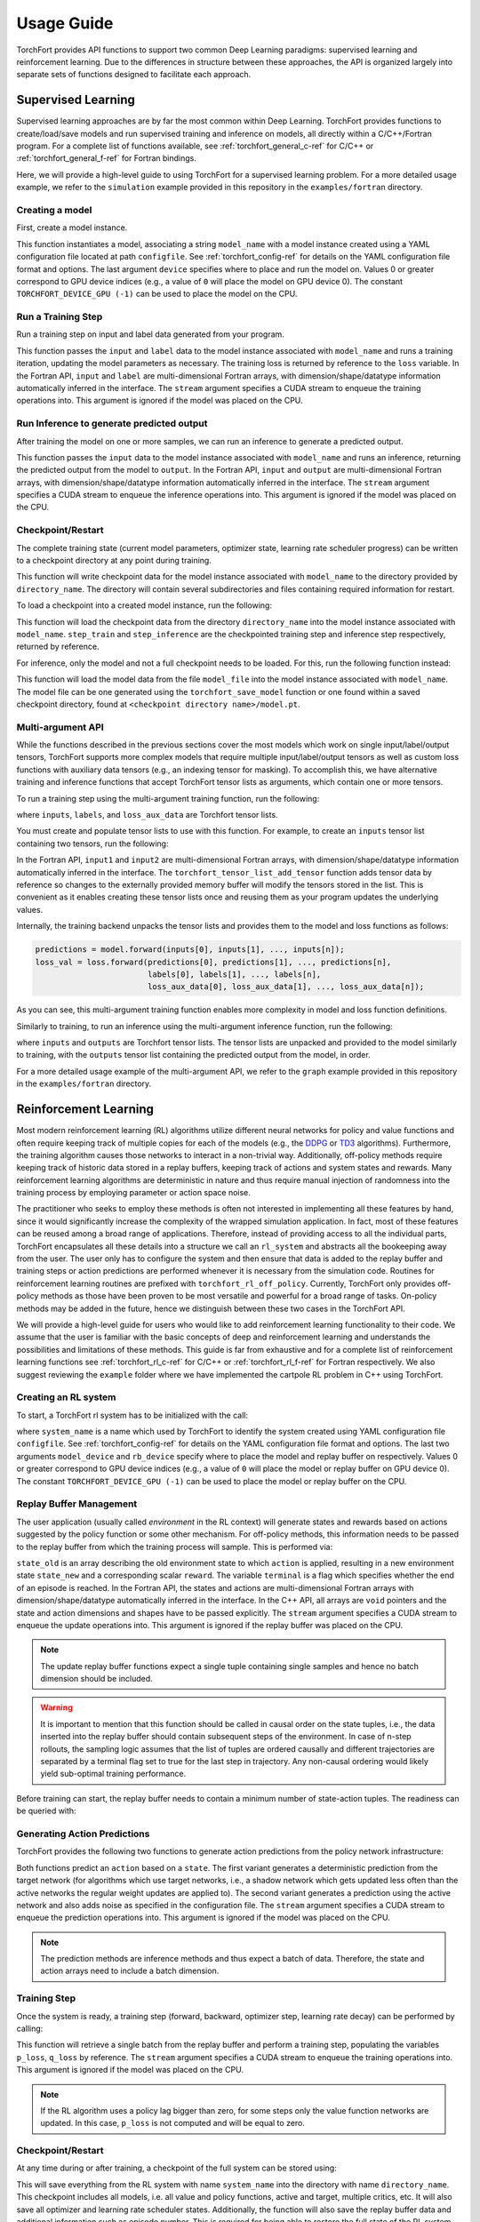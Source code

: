 ###########
Usage Guide
###########

TorchFort provides API functions to support two common Deep Learning paradigms: supervised learning and reinforcement learning. Due to the differences in structure between these approaches, the API
is organized largely into separate sets of functions designed to facilitate each approach. 

.. _supervised_learning-ref:

Supervised Learning
===================

Supervised learning approaches are by far the most common within Deep Learning. TorchFort provides functions to create/load/save models and run supervised training and inference on models, all directly within a C/C++/Fortran program.
For a complete list of functions available, see :ref:`torchfort_general_c-ref` for C/C++ or :ref:`torchfort_general_f-ref` for Fortran bindings.


Here, we will provide a high-level guide to using TorchFort for a supervised learning problem. For a more detailed usage example, we refer to the ``simulation`` example provided in this repository in the ``examples/fortran`` directory.

Creating a model
----------------
First, create a model instance.

.. tabs::

  .. code-tab:: fortran

    istat = torchfort_create_model(model_name, configfile, device)

  .. code-tab:: c++

    istat = torchfort_create_model(model_name, configfile, device);

This function instantiates a model, associating a string ``model_name`` with a model instance created using a YAML configuration file located at path ``configfile``. See :ref:`torchfort_config-ref` for details
on the YAML configuration file format and options.
The last argument ``device`` specifies where to place and run the model on. Values 0 or greater correspond to GPU device indices (e.g., a value of ``0`` will place the model on GPU device 0). The constant ``TORCHFORT_DEVICE_GPU (-1)`` can be used to place the model on the CPU.

Run a Training Step
-------------------
Run a training step on input and label data generated from your program.

.. tabs::

  .. code-tab:: fortran

    istat = torchfort_train(model_name, input, label, loss, stream)

  .. code-tab:: c++

    istat = torchfort_train(model_name,
                            input, input_dim, input_shape,
                            label, label_dim, label_shape,
                            loss, dtype, stream);

This function passes the ``input`` and ``label`` data to the model instance associated with ``model_name`` and runs a training iteration, updating the model parameters as necessary. The training loss is returned by reference to the ``loss`` variable.
In the Fortran API, ``input`` and ``label`` are multi-dimensional Fortran arrays, with dimension/shape/datatype information automatically inferred in the interface.
The ``stream`` argument specifies a CUDA stream to enqueue the training operations into. This argument is ignored if the model was placed on the CPU.

Run Inference to generate predicted output
------------------------------------------
After training the model on one or more samples, we can run an inference to generate a predicted output.

.. tabs::

  .. code-tab:: fortran

    istat = torchfort_inference(model_name, input, output, stream)

  .. code-tab:: c++

    istat = torchfort_inference(model_name,
                                input, output_dim, output_shape,
                                output, output_dim, output_shape,
                                dtype, stream);

This function passes the ``input`` data to the model instance associated with ``model_name`` and runs an inference, returning the predicted output from the model to ``output``.
In the Fortran API, ``input`` and ``output`` are multi-dimensional Fortran arrays, with dimension/shape/datatype information automatically inferred in the interface.
The ``stream`` argument specifies a CUDA stream to enqueue the inference operations into. This argument is ignored if the model was placed on the CPU.


Checkpoint/Restart
------------------
The complete training state (current model parameters, optimizer state, learning rate scheduler progress) can be written to a checkpoint directory at any point during training.

.. tabs::

  .. code-tab:: fortran

    istat = torchfort_save_checkpoint(model_name, directory_name)

  .. code-tab:: c++

    istat = torchfort_save_checkpoint(model_name, directory_name);

This function will write checkpoint data for the model instance associated with ``model_name`` to the directory provided by ``directory_name``. The directory will contain several subdirectories and files
containing required information for restart.

To load a checkpoint into a created model instance, run the following:

.. tabs::

  .. code-tab:: fortran

    istat = torchfort_load_checkpoint(model_name, directory_name, step_train, step_inference)

  .. code-tab:: c++

    istat = torchfort_load_checkpoint(model_name, directory_name, step_train, step_inference);

This function will load the checkpoint data from the directory ``directory_name`` into the model instance associated with ``model_name``. ``step_train`` and ``step_inference`` are the checkpointed training step and inference step
respectively, returned by reference.

For inference, only the model and not a full checkpoint needs to be loaded. For this, run the following function instead:

.. tabs::

  .. code-tab:: fortran

    istat = torchfort_load_model(model_name, model_file)

  .. code-tab:: c++

    istat = torchfort_load_checkpoint(model_name, model_file);

This function will load the model data from the file ``model_file`` into the model instance associated with ``model_name``. The model file
can be one generated using the ``torchfort_save_model`` function or one found within a saved checkpoint directory, found at ``<checkpoint directory name>/model.pt``.

Multi-argument API
------------------
While the functions described in the previous sections cover the most models which work on single input/label/output tensors, TorchFort supports more complex models that require multiple input/label/output tensors
as well as custom loss functions with auxiliary data tensors (e.g., an indexing tensor for masking). To accomplish this, we have alternative training and inference functions that accept TorchFort tensor lists as arguments, which contain
one or more tensors.

To run a training step using the multi-argument training function, run the following:

.. tabs::

  .. code-tab:: fortran

    istat = torchfort_train_multiarg(inputs, labels, loss_val, loss_aux_data, stream)

  .. code-tab:: c++

    istat = torchfort_train_multiarg(inputs, labels, loss_val, loss_aux_data, stream);

where ``inputs``, ``labels``, and ``loss_aux_data`` are Torchfort tensor lists.

You must create and populate tensor lists to use with this function. For example, to create an ``inputs`` tensor list containing two tensors, run the following:

.. tabs::

  .. code-tab:: fortran

    istat = torchfort_tensor_list_create(inputs)
    istat = torchfort_tensor_list_add_tensor(inputs, input1)
    istat = torchfort_tensor_list_add_tensor(inputs, input2)

  .. code-tab:: c++

    istat = torchfort_tensor_list_create(inputs);
    istat = torchfort_tensor_list_add_tensor(inputs, input1, input1_dim, input1_shape, dtype)
    istat = torchfort_tensor_list_add_tensor(inputs, input2, input2_dim, input2_shape, dtype)

In the Fortran API, ``input1`` and ``input2`` are multi-dimensional Fortran arrays, with dimension/shape/datatype information automatically inferred in the interface. The ``torchfort_tensor_list_add_tensor`` function adds tensor data by reference
so changes to the externally provided memory buffer will modify the tensors stored in the list. This is convenient as it enables creating these tensor lists once and reusing them as your program updates the underlying values. 

Internally, the training backend unpacks the tensor lists and provides them to the model and loss functions as follows:

.. code-block:: c++

  predictions = model.forward(inputs[0], inputs[1], ..., inputs[n]);
  loss_val = loss.forward(predictions[0], predictions[1], ..., predictions[n],
                          labels[0], labels[1], ..., labels[n],
                          loss_aux_data[0], loss_aux_data[1], ..., loss_aux_data[n]);

As you can see, this multi-argument training function enables more complexity in model and loss function definitions.

Similarly to training, to run an inference using the multi-argument inference function, run the following:

.. tabs::

  .. code-tab:: fortran

    istat = torchfort_inference_multiarg(inputs, outputs, stream)

  .. code-tab:: c++

    istat = torchfort_inference_multiarg(inputs, outputs, stream)

where ``inputs`` and ``outputs`` are Torchfort tensor lists. The tensor lists are unpacked and provided to the model similarly to training, with the ``outputs`` tensor list containing the predicted output from the model, in order.


For a more detailed usage example of the multi-argument API, we refer to the ``graph`` example provided in this repository in the ``examples/fortran`` directory.

.. _reinforcement_learning-ref:

Reinforcement Learning
======================

Most modern reinforcement learning (RL) algorithms utilize different neural networks for policy and value functions and often require keeping track of multiple copies for each of the models (e.g., the `DDPG <https://spinningup.openai.com/en/latest/algorithms/ddpg.html>`_ or `TD3 <https://spinningup.openai.com/en/latest/algorithms/td3.html>`_ algorithms). Furthermore, the training algorithm causes those networks to interact in a non-trivial way. Additionally, off-policy methods require keeping track of historic data stored in a replay buffers, keeping track of actions and system states and rewards. Many reinforcement learning algorithms are deterministic in nature and thus require manual injection of randomness into the training process by employing parameter or action space noise. 

The practitioner who seeks to employ these methods is often not interested in implementing all these features by hand, since it would significantly increase the complexity of the wrapped simulation application. In fact, most of these features can be reused among a broad range of applications. Therefore, instead of providing access to all the individual parts, TorchFort encapsulates all these details into a structure we call an ``rl_system`` and abstracts all the bookeeping away from the user. The user only has to configure the system and then ensure that data is added to the replay buffer and training steps or action predictions are performed whenever it is necessary from the simulation code. Routines for reinforcement learning routines are prefixed with ``torchfort_rl_off_policy``. 
Currently, TorchFort only provides off-policy methods as those have been proven to be most versatile and powerful for a broad range of tasks. On-policy methods may be added in the future, hence we distinguish between these two cases in the TorchFort API.

We will provide a high-level guide for users who would like to add reinforcement learning functionality to their code. We assume that the user is familiar with the basic concepts of deep and reinforcement learning and understands the possibilities and limitations of these methods. This guide is far from exhaustive and for a complete list of reinforcement learning functions see :ref:`torchfort_rl_c-ref` for C/C++ or :ref:`torchfort_rl_f-ref` for Fortran respectively. We also suggest reviewing the ``example`` folder where we have implemented the cartpole RL problem in C++ using TorchFort.

Creating an RL system
---------------------

To start, a TorchFort rl system has to be initialized with the call:

.. tabs::

  .. code-tab:: fortran
  
    istat = torchfort_rl_off_policy_create_system(system_name, configfile, model_device, rb_device)
    
  .. code-tab:: c++

    istat = torchfort_rl_off_policy_create_system(system_name, configfile, model_device, rb_device);

where ``system_name`` is a name which used by TorchFort to identify the system created using  YAML configuration file ``configfile``. See :ref:`torchfort_config-ref` for details on the YAML configuration file format and options.
The last two arguments ``model_device`` and ``rb_device`` specify where to place the model and replay buffer on respectively. Values 0 or greater correspond to GPU device indices (e.g., a value of ``0`` will place the model or replay buffer on GPU device 0). The constant ``TORCHFORT_DEVICE_GPU (-1)`` can be used to place the model or replay buffer on the CPU.

Replay Buffer Management
------------------------

The user application (usually called *environment* in the RL context) will generate states and rewards based on actions suggested by the policy function or some other mechanism. For off-policy methods, this information needs to be passed to the replay buffer from which the training process will sample. This is performed via:
    
.. tabs::

  .. code-tab:: fortran
  
    istat = torchfort_rl_off_policy_update_replay_buffer(system_name, state_old, action, state_new, reward, terminal, stream)
    
  .. code-tab:: c++
  
    istat = torchfort_rl_off_policy_update_replay_buffer(system_name, 
                                                         state_old, state_new, state_dim, state_shape,
                                                         action, action_dim, action_shape, 
                                                         reward, terminal, dtype, stream);

``state_old`` is an array describing the old environment state to which ``action`` is applied, resulting in a new environment state ``state_new`` and a corresponding scalar ``reward``. The variable ``terminal`` is a flag which specifies whether the end of an episode is reached. In the Fortran API, the states and actions are multi-dimensional Fortran arrays with dimension/shape/datatype automatically inferred in the interface. In the C++ API, all arrays are ``void`` pointers and the state and action dimensions and shapes have to be passed explicitly. The ``stream`` argument specifies a CUDA stream to enqueue the update operations into. This argument is ignored if the replay buffer was placed on the CPU.

.. note::
    The update replay buffer functions expect a single tuple containing single samples and hence no batch dimension should be included.

.. warning::
    It is important to mention that this function should be called in causal order on the state tuples, i.e., the data inserted into the replay buffer should contain subsequent steps of the environment. In case of n-step rollouts, the sampling logic assumes that the list of tuples are ordered causally and different trajectories are separated by a terminal flag set to true for the last step in trajectory. Any non-causal ordering would likely yield sub-optimal training performance.

Before training can start, the replay buffer needs to contain a minimum number of state-action tuples. The readiness can be queried with:

.. tabs::

  .. code-tab:: fortran
  
    istat = torchfort_rl_off_policy_is_ready(system_name, ready)
    
  .. code-tab:: c++
  
    istat = torchfort_rl_off_policy_is_ready(system_name, ready);


Generating Action Predictions
-----------------------------

TorchFort provides the following two functions to generate action predictions from the policy network infrastructure:

.. tabs::

  .. code-tab:: fortran

    istat = torchfort_rl_off_policy_predict(system_name, state, action, stream)
    
    istat = torchfort_rl_off_policy_predict_explore(system_name, state, action, stream)
    
  .. code-tab:: c++
  
    istat = torchfort_rl_off_policy_predict(system_name, 
                                            state, state_dim, state_shape,
                                            action, action_dim, action_shape,
                                            dtype, stream);
                                            
    istat = torchfort_rl_off_policy_predict_explore(system_name, 
                                                    state, state_dim, state_shape,
                                                    action, action_dim, action_shape,
                                                    dtype, stream);
    
Both functions predict an ``action`` based on a ``state``. The first variant generates a deterministic prediction from the target network (for algorithms which use target networks, i.e., a shadow network which gets updated less often than the active networks the regular weight updates are applied to). The second variant generates a prediction using the active network and also adds noise as specified in the configuration file.
The ``stream`` argument specifies a CUDA stream to enqueue the prediction operations into. This argument is ignored if the model was placed on the CPU.

.. note::
    The prediction methods are inference methods and thus expect a batch of data. Therefore, the state and action arrays need to include a batch dimension.

Training Step
-------------

Once the system is ready, a training step (forward, backward, optimizer step, learning rate decay) can be performed by calling:

.. tabs::

  .. code-tab:: fortran
  
    istat = torchfort_rl_off_policy_train_step(system_name, p_loss, q_loss, stream)
    
  .. code-tab:: c++
  
    istat = torchfort_rl_off_policy_train_step(system_name, p_loss, q_loss, stream);
    
This function will retrieve a single batch from the replay buffer and perform a training step, populating the variables ``p_loss``, ``q_loss`` by reference. 
The ``stream`` argument specifies a CUDA stream to enqueue the training operations into. This argument is ignored if the model was placed on the CPU.

.. note::
    If the RL algorithm uses a policy lag bigger than zero, for some steps only the value function networks are updated. In this case, ``p_loss`` is not computed and will be equal to zero.

Checkpoint/Restart
------------------

At any time during or after training, a checkpoint of the full system can be stored using:

.. tabs::

  .. code-tab:: fortran
  
    istat = torchfort_rl_off_policy_save_checkpoint(system_name, directory_name)
    
  .. code-tab:: c++
  
    istat = torchfort_rl_off_policy_save_checkpoint(system_name, directory_name);
    
This will save everything from the RL system with name ``system_name`` into the directory with name ``directory_name``. This checkpoint includes all models, i.e. all value and policy functions, active and target, multiple critics, etc. It will also save all optimizer and learning rate scheduler states. Additionally, the function will also save the replay buffer data and additional information such as episode number. This is required for being able to restore the full state of the RL system via:

.. tabs::

  .. code-tab:: fortran

    istat = torchfort_rl_off_policy_load_checkpoint(system_name, directory_name)
    
  .. code-tab:: c++
  
    istat = torchfort_rl_off_policy_load_checkpoint(system_name, directory_name)
    
This function is only required if RL training from the checkpoint should be resumed. In an inference setting, where only the policy should be run, the method:

.. tabs::

  .. code-tab:: fortran

    istat = torchfort_load_model(model_name, policy_model_file);
    
  .. code-tab:: c++
  
    istat = torchfort_load_model(model_name, policy_model_file);
    
can be used instead. The model instance should be created beforehand using the methods described in the :ref:`supervised_learning-ref` section. 

